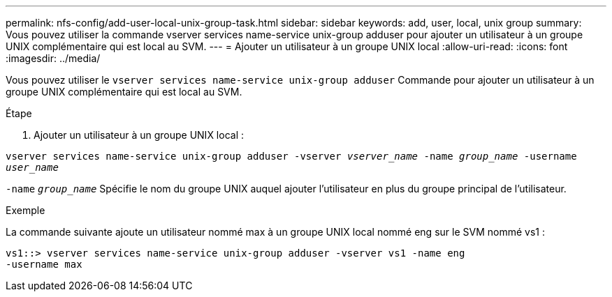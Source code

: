 ---
permalink: nfs-config/add-user-local-unix-group-task.html 
sidebar: sidebar 
keywords: add, user, local, unix group 
summary: Vous pouvez utiliser la commande vserver services name-service unix-group adduser pour ajouter un utilisateur à un groupe UNIX complémentaire qui est local au SVM. 
---
= Ajouter un utilisateur à un groupe UNIX local
:allow-uri-read: 
:icons: font
:imagesdir: ../media/


[role="lead"]
Vous pouvez utiliser le `vserver services name-service unix-group adduser` Commande pour ajouter un utilisateur à un groupe UNIX complémentaire qui est local au SVM.

.Étape
. Ajouter un utilisateur à un groupe UNIX local :


`vserver services name-service unix-group adduser -vserver _vserver_name_ -name _group_name_ -username _user_name_`

`-name` `_group_name_` Spécifie le nom du groupe UNIX auquel ajouter l'utilisateur en plus du groupe principal de l'utilisateur.

.Exemple
La commande suivante ajoute un utilisateur nommé max à un groupe UNIX local nommé eng sur le SVM nommé vs1 :

[listing]
----
vs1::> vserver services name-service unix-group adduser -vserver vs1 -name eng
-username max
----
